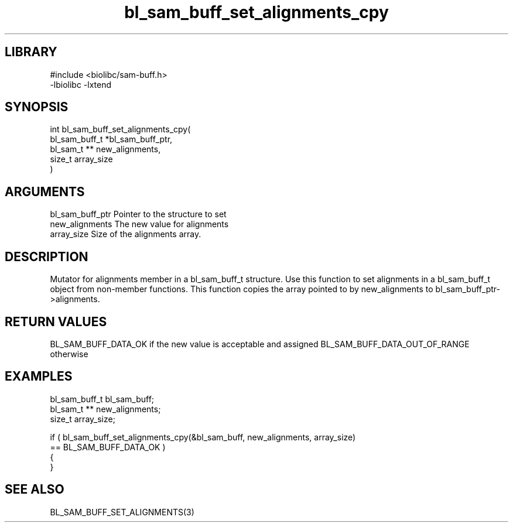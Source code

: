 \" Generated by c2man from bl_sam_buff_set_alignments_cpy.c
.TH bl_sam_buff_set_alignments_cpy 3

.SH LIBRARY
\" Indicate #includes, library name, -L and -l flags
.nf
.na
#include <biolibc/sam-buff.h>
-lbiolibc -lxtend
.ad
.fi

\" Convention:
\" Underline anything that is typed verbatim - commands, etc.
.SH SYNOPSIS
.PP
.nf
.na
int     bl_sam_buff_set_alignments_cpy(
            bl_sam_buff_t *bl_sam_buff_ptr,
            bl_sam_t ** new_alignments,
            size_t array_size
            )
.ad
.fi

.SH ARGUMENTS
.nf
.na
bl_sam_buff_ptr Pointer to the structure to set
new_alignments  The new value for alignments
array_size      Size of the alignments array.
.ad
.fi

.SH DESCRIPTION

Mutator for alignments member in a bl_sam_buff_t structure.
Use this function to set alignments in a bl_sam_buff_t object
from non-member functions.  This function copies the array pointed to
by new_alignments to bl_sam_buff_ptr->alignments.

.SH RETURN VALUES

BL_SAM_BUFF_DATA_OK if the new value is acceptable and assigned
BL_SAM_BUFF_DATA_OUT_OF_RANGE otherwise

.SH EXAMPLES
.nf
.na

bl_sam_buff_t   bl_sam_buff;
bl_sam_t **     new_alignments;
size_t          array_size;

if ( bl_sam_buff_set_alignments_cpy(&bl_sam_buff, new_alignments, array_size)
        == BL_SAM_BUFF_DATA_OK )
{
}
.ad
.fi

.SH SEE ALSO

BL_SAM_BUFF_SET_ALIGNMENTS(3)


